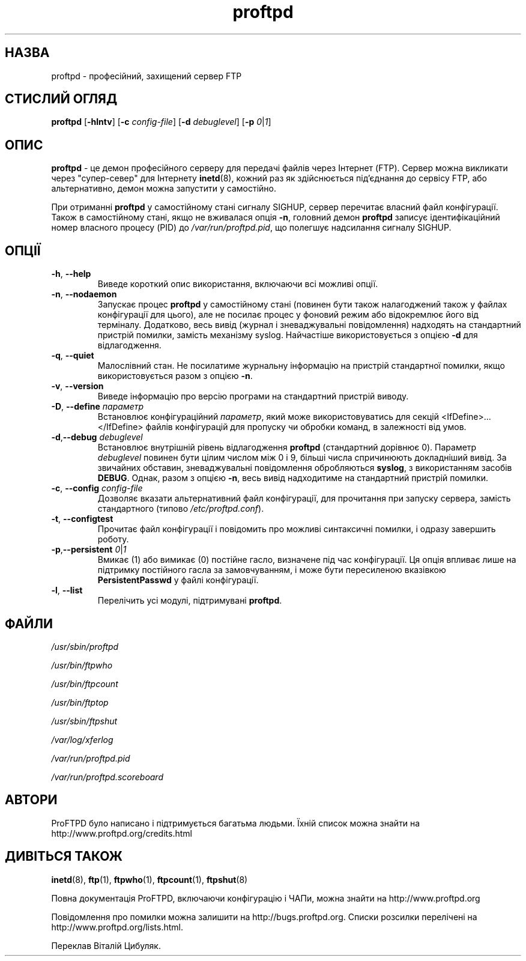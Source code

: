." © 2005-2007 DLOU, GNU FDL
." URL: <http://docs.linux.org.ua/index.php/Man_Contents>
." Supported by <docs@linux.org.ua>
."
." Permission is granted to copy, distribute and/or modify this document
." under the terms of the GNU Free Documentation License, Version 1.2
." or any later version published by the Free Software Foundation;
." with no Invariant Sections, no Front-Cover Texts, and no Back-Cover Texts.
." 
." A copy of the license is included  as a file called COPYING in the
." main directory of the man-pages-* source package.
."
." This manpage has been automatically generated by wiki2man.py
." This tool can be found at: <http://wiki2man.sourceforge.net>
." Please send any bug reports, improvements, comments, patches, etc. to
." E-mail: <wiki2man-develop@lists.sourceforge.net>.

.TH "proftpd" "8" "2007-10-27-16:31" "© 2005-2007 DLOU, GNU FDL" "2007-10-27-16:31"

.SH "НАЗВА"
.PP
proftpd \- професійний, захищений сервер FTP

.SH "СТИСЛИЙ ОГЛЯД"
.PP
\fBproftpd\fR [\fB\-hlntv\fR] [\fB\-c\fR \fIconfig\-file\fR] [\fB\-d\fR \fIdebuglevel\fR] [\fB\-p\fR \fI0\fR|\fI1\fR]

.SH "ОПИС"
.PP
\fBproftpd\fR \-  це  демон  професійного  серверу  для  передачі
файлів  через Інтернет (FTP). Сервер можна викликати через
"супер\-север"  для  Інтернету  \fBinetd\fR(8),  кожний  раз   як
здійснюється    під'єднання    до    сервісу    FTP,   або
альтернативно, демон можна запустити у самостійно.

При отриманні \fBproftpd\fR у самостійному стані сигналу SIGHUP,
сервер   перечитає  власний  файл  конфігурації.  Також  в
самостійному стані, якщо не вживалася опція  \fB\-n\fR,  головний
демон  \fBproftpd\fR  записує  ідентифікаційний  номер  власного
процесу  (PID)  до   \fI/var/run/proftpd.pid\fR,   що   полегшує
надсилання сигналу SIGHUP.

.SH "ОПЦІЇ"
.PP
.TP
.B \fB\-h\fR, \fB\-\-help\fR
 Виведе  короткий  опис  використання, включаючи всі можливі опції.

.TP
.B \fB\-n\fR, \fB\-\-nodaemon\fR
 Запускає  процес  \fBproftpd\fR  у   самостійному   стані (повинен  бути  також  налагоджений  також у файлах конфігурації для цього), але не  посилає  процес  у фоновий  режим  або відокремлює його від терміналу. Додатково,  весь  вивід  (журнал  і  зневаджувальні повідомлення)  надходять  на  стандартний  пристрій помилки,  замість  механізму   syslog.   Найчастіше використовується з опцією \fB\-d\fR для відлагодження.

.TP
.B \fB\-q\fR, \fB\-\-quiet\fR
 Малослівний    стан.    Не   посилатиме   журнальну інформацію на пристрій  стандартної  помилки,  якщо використовується разом з опцією \fB\-n\fR.

.TP
.B \fB\-v\fR, \fB\-\-version\fR
 Виведе    інформацію   про   версію   програми   на стандартний пристрій виводу.

.TP
.B \fB\-D\fR, \fB\-\-define\fR \fIпараметр\fR
 Встановлює  конфігураційний  \fIпараметр\fR,  який   може використовуватись  для  секцій <IfDefine>...</IfDefine> файлів конфігурацій для пропуску  чи  обробки команд, в залежності від умов.

.TP
.B \fB\-d\fR,\fB\-\-debug\fR \fIdebuglevel\fR
 Встановлює  внутрішній рівень відлагодження \fBproftpd\fR (стандартний  дорівнює  0).   Параметр   \fIdebuglevel\fR повинен  бути  цілим числом між 0 і 9, більші числа спричинюють   докладніший   вивід.   За   звичайних обставин,  зневаджувальні повідомлення обробляються \fBsyslog\fR,  з  використанням  засобів  \fBDEBUG\fR.   Однак, разом  з  опцією  \fB\-n\fR,  весь  вивід  надходитиме  на стандартний пристрій помилки.

.TP
.B \fB\-c\fR, \fB\-\-config\fR \fIconfig\-file\fR
 Дозволяє вказати альтернативний файл  конфігурації, для   прочитання   при   запуску  сервера,  замість стандартного (типово \fI/etc/proftpd.conf\fR).

.TP
.B \fB\-t\fR, \fB\-\-configtest\fR
 Прочитає файл конфігурації і повідомить про можливі синтаксичні помилки, і одразу завершить роботу.

.TP
.B \fB\-p\fR,\fB\-\-persistent\fR \fI0\fR|\fI1\fR
 Вмикає   (1)   або   вимикає  (0)  постійне  гасло, визначене під час конфігурації.  Ця  опція  впливає лише    на    підтримку    постійного    гасла   за замовчуванням, і  може  бути  пересиленою  вказівкою \fBPersistentPasswd\fR у файлі конфігурації.

.TP
.B \fB\-l\fR, \fB\-\-list\fR
 Перелічить усі модулі, підтримувані \fBproftpd\fR.

.SH "ФАЙЛИ"
.PP
\fI/usr/sbin/proftpd\fR
.br

\fI/usr/bin/ftpwho\fR
.br

\fI/usr/bin/ftpcount\fR
.br

\fI/usr/bin/ftptop\fR
.br

\fI/usr/sbin/ftpshut\fR
.br

\fI/var/log/xferlog\fR
.br

\fI/var/run/proftpd.pid\fR
.br

\fI/var/run/proftpd.scoreboard\fR

.SH "АВТОРИ"
.PP
ProFTPD  було  написано  і  підтримується багатьма людьми.
Їхній список можна знайти на http://www.proftpd.org/credits.html

.SH "ДИВІТЬСЯ ТАКОЖ"
.PP
\fBinetd\fR(8), \fBftp\fR(1), \fBftpwho\fR(1), \fBftpcount\fR(1), \fBftpshut\fR(8)

Повна документація ProFTPD, включаючи конфігурацію і ЧАПи,
можна знайти на http://www.proftpd.org

Повідомлення    про    помилки    можна    залишити     на
http://bugs.proftpd.org.   Списки  розсилки  перелічені на
http://www.proftpd.org/lists.html.

Переклав Віталій Цибуляк.

